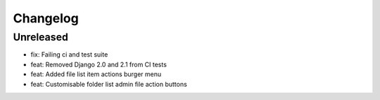 =========
Changelog
=========

Unreleased
==========
* fix: Failing ci and test suite
* feat: Removed Django 2.0 and 2.1 from CI tests
* feat: Added file list item actions burger menu
* feat: Customisable folder list admin file action buttons
